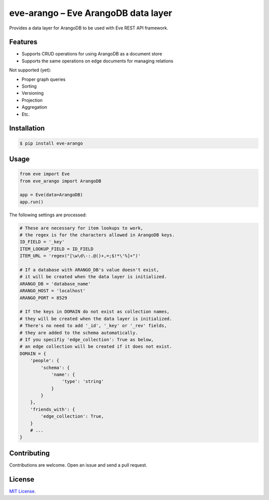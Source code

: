 ====================================
eve-arango – Eve ArangoDB data layer
====================================

.. image:: https://badge.fury.io/py/eve-arango.svg
    :target: https://badge.fury.io/py/eve-arango.svg

.. image:: https://travis-ci.org/tangram/eve-arango.svg?branch=master
    :target: https://travis-ci.org/tangram/eve-arango

Provides a data layer for ArangoDB to be used with Eve REST API framework.

Features
========

- Supports CRUD operations for using ArangoDB as a document store
- Supports the same operations on edge documents for managing relations

Not supported (yet):

- Proper graph queries
- Sorting
- Versioning
- Projection
- Aggregation
- Etc.

Installation
============

.. code-block:: bash

    $ pip install eve-arango

Usage
=====

.. code-block:: python

    from eve import Eve
    from eve_arango import ArangoDB

    app = Eve(data=ArangoDB)
    app.run()

The following settings are processed:

.. code-block:: python

    # These are necessary for item lookups to work,
    # the regex is for the characters allowed in ArangoDB keys.
    ID_FIELD = '_key'
    ITEM_LOOKUP_FIELD = ID_FIELD
    ITEM_URL = 'regex("[\w\d\-:.@()+,=;$!*\'%]+")'

    # If a database with ARANGO_DB's value doesn't exist,
    # it will be created when the data layer is initialized.
    ARANGO_DB = 'database_name'
    ARANGO_HOST = 'localhost'
    ARANGO_PORT = 8529

    # If the keys in DOMAIN do not exist as collection names,
    # they will be created when the data layer is initialized.
    # There's no need to add '_id', '_key' or '_rev' fields,
    # they are added to the schema automatically.
    # If you specifiy 'edge_collection': True as below,
    # an edge collection will be created if it does not exist.
    DOMAIN = {
        'people': {
            'schema': {
                'name': {
                    'type': 'string'
                }
            }
        },
        'friends_with': {
            'edge_collection': True,
        }
        # ...
    }

Contributing
============

Contributions are welcome. Open an issue and send a pull request.

License
=======

`MIT License <LICENSE.txt>`_.
